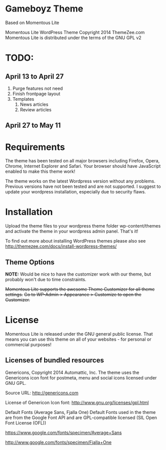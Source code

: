 * Gameboyz Theme
Based on Momentous Lite

Momentous Lite WordPress Theme
Copyright 2014 ThemeZee.com
Momentous Lite is distributed under the terms of the GNU GPL v2

* TODO:

** April 13 to April 27
1. Purge features not need
2. Finish frontpage layout
3. Templates
   1. News articles
   2. Review articles

** April 27 to May 11



* Requirements

The theme has been tested on all major browsers including Firefox, Opera, Chrome,  
Internet Explorer and Safari. Your browser should have JavaScript enabled to make this theme work!

The theme works on the latest Wordpress version without any problems. Previous versions have not been tested and are not supported. I suggest to update your wordpress installation, especially due to security flaws.


* Installation

Upload the theme files to your wordpress theme folder wp-content/themes and activate the theme in
your wordpress admin panel. That's it!

To find out more about installing WordPress themes please also see http://themezee.com/docs/install-wordpress-themes/


** Theme Options

*NOTE:* Would be nice to have the customizer work with our theme, but probably won't due to time constraints.

+Momentous Lite supports the awesome Theme Customizer for all theme settings.+
+Go to WP-Admin > Appearance > Customize to open the Customizer.+


* License

Momentous Lite is released under the GNU general public license. 
That means you can use this theme on all of your websites - for personal or commercial purposes!


** Licenses of bundled resources

Genericons, Copyright 2014 Automattic, Inc.
The theme uses the Genericons icon font for postmeta, menu and social icons licensed under GNU GPL.

Source URL: http://genericons.com

License of Genericon Icon font: http://www.gnu.org/licenses/gpl.html


Default Fonts (Average Sans, Fjalla One)
Default Fonts used in the theme are from the Google Font API and are GPL-compatible licensed (SIL Open Font License (OFL))

https://www.google.com/fonts/specimen/Average+Sans

http://www.google.com/fonts/specimen/Fjalla+One
